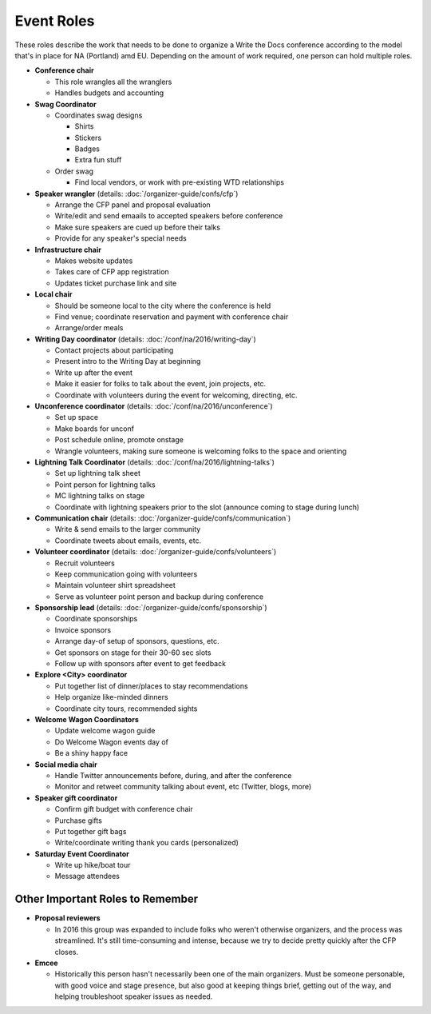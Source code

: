 .. conf_event-roles:

Event Roles
---------------

These roles describe the work that needs to be done to organize a Write the Docs conference according 
to the model that's in place for NA (Portland) amd EU. Depending on the amount of work required, one person
can hold multiple roles.

* **Conference chair**

  * This role wrangles all the wranglers
  * Handles budgets and accounting
  
* **Swag Coordinator**

  * Coordinates swag designs

    * Shirts
    * Stickers
    * Badges
    * Extra fun stuff

  * Order swag

    * Find local vendors, or work with pre-existing WTD relationships

* **Speaker wrangler** (details: :doc:`/organizer-guide/confs/cfp`) 

  * Arrange the CFP panel and proposal evaluation
  * Write/edit and send emaails to accepted speakers before conference
  * Make sure speakers are cued up before their talks
  * Provide for any speaker's special needs

* **Infrastructure chair**

  * Makes website updates
  * Takes care of CFP app registration
  * Updates ticket purchase link and site

* **Local chair**

  * Should be someone local to the city where the conference is held
  * Find venue; coordinate reservation and payment with conference chair
  * Arrange/order meals

* **Writing Day coordinator** (details: :doc:`/conf/na/2016/writing-day`) 

  * Contact projects about participating
  * Present intro to the Writing Day at beginning
  * Write up after the event
  * Make it easier for folks to talk about the event, join projects, etc.
  * Coordinate with volunteers during the event for welcoming, directing, etc.

* **Unconference coordinator** (details: :doc:`/conf/na/2016/unconference`) 

  * Set up space
  * Make boards for unconf
  * Post schedule online, promote onstage
  * Wrangle volunteers, making sure someone is welcoming folks to the space and orienting

* **Lightning Talk Coordinator** (details: :doc:`/conf/na/2016/lightning-talks`) 

  * Set up lightning talk sheet
  * Point person for lightning talks
  * MC lightning talks on stage
  * Coordinate with lightning speakers prior to the slot (announce coming to stage during lunch)
  
* **Communication chair** (details: :doc:`/organizer-guide/confs/communication`) 

  * Write & send emails to the larger community 
  * Coordinate tweets about emails, events, etc.
        
* **Volunteer coordinator** (details: :doc:`/organizer-guide/confs/volunteers`)

  * Recruit volunteers
  * Keep communication going with volunteers 
  * Maintain volunteer shirt spreadsheet
  * Serve as volunteer point person and backup during conference

* **Sponsorship lead** (details: :doc:`/organizer-guide/confs/sponsorship`)

  * Coordinate sponsorships
  * Invoice sponsors
  * Arrange day-of setup of sponsors, questions, etc.
  * Get sponsors on stage for their 30-60 sec slots
  * Follow up with sponsors after event to get feedback

* **Explore <City> coordinator**

  * Put together list of dinner/places to stay recommendations
  * Help organize like-minded dinners
  * Coordinate city tours, recommended sights

* **Welcome Wagon Coordinators**

  * Update welcome wagon guide
  * Do Welcome Wagon events day of
  * Be a shiny happy face

  
* **Social media chair**

  * Handle Twitter announcements before, during, and after the conference
  * Monitor and retweet community talking about event, etc (Twitter, blogs, more)
* **Speaker gift coordinator**

  * Confirm gift budget with conference chair
  * Purchase gifts
  * Put together gift bags
  * Write/coordinate writing thank you cards (personalized)

* **Saturday Event Coordinator**

  * Write up hike/boat tour
  * Message attendees
    
Other Important Roles to Remember
=================================

* **Proposal reviewers** 

  * In 2016 this group was expanded to include folks who weren't otherwise organizers, 
    and the process was streamlined. It's still time-consuming and intense, 
    because we try to decide pretty quickly after the CFP closes.

* **Emcee** 

  * Historically this person hasn't necessarily been one of the main organizers. Must be someone personable, 
    with good voice and stage presence, but also good at keeping things brief, getting out of the way, and 
    helping troubleshoot speaker issues as needed.